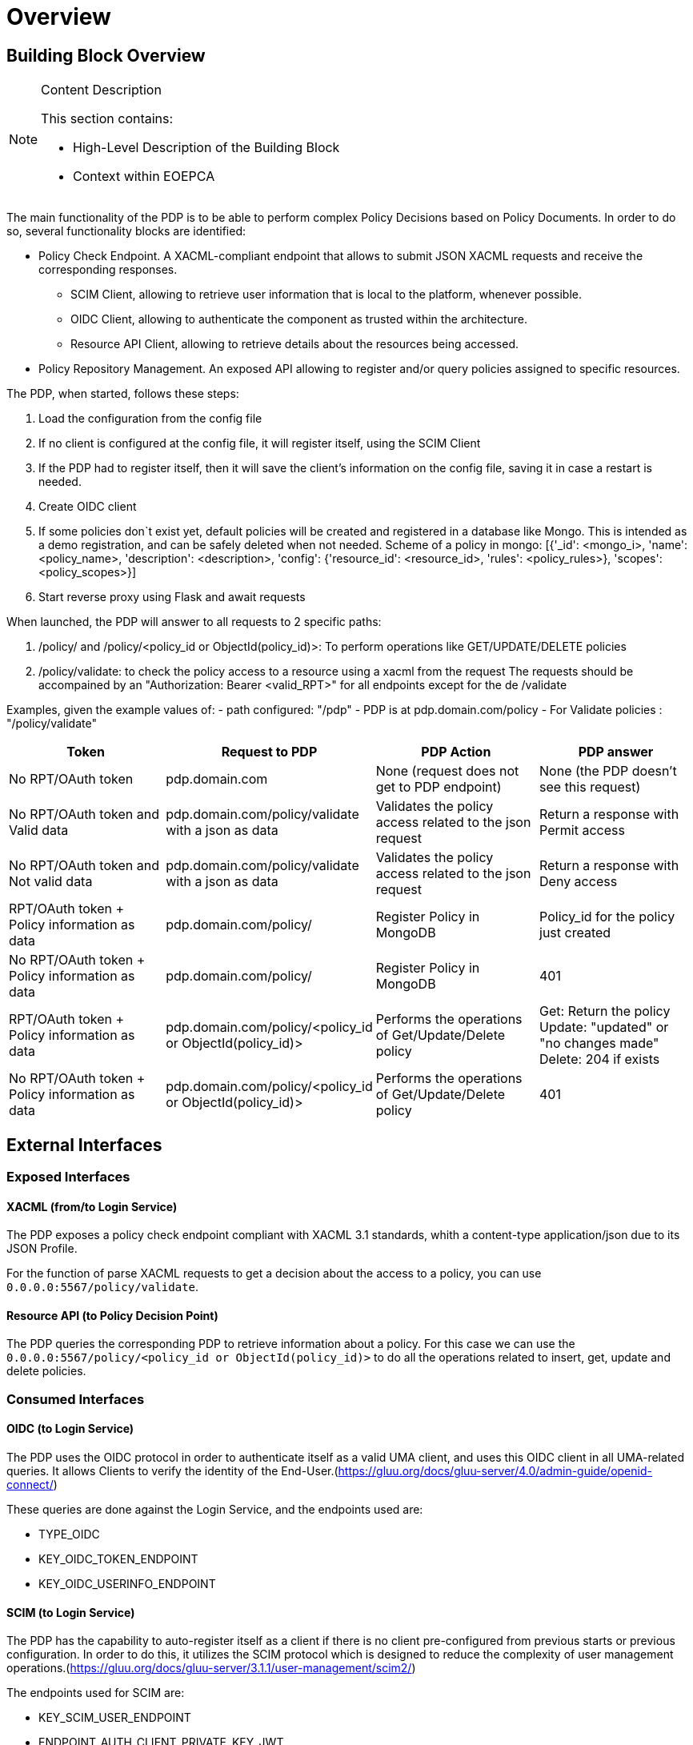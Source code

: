 [[mainOverview]]
= Overview

== Building Block Overview

[NOTE]
.Content Description
================================
This section contains:

* High-Level Description of the Building Block
* Context within EOEPCA
================================

The main functionality of the PDP is to be able to perform complex Policy Decisions based on Policy Documents. In order to do so, several functionality blocks are identified:

* Policy Check Endpoint. A XACML-compliant endpoint that allows to submit JSON XACML requests and receive the corresponding responses.
** SCIM Client, allowing to retrieve user information that is local to the platform, whenever possible.
** OIDC Client, allowing to authenticate the component as trusted within the architecture.
** Resource API Client, allowing to retrieve details about the resources being accessed.
* Policy Repository Management. An exposed API allowing to register and/or query policies assigned to specific resources.

The PDP, when started, follows these steps:

. Load the configuration from the config file
. If no client is configured at the config file, it will register itself, using the SCIM Client
. If the PDP had to register itself, then it will save the client’s information on the config file, saving it in case a restart is needed.
. Create OIDC client
. If some policies don`t exist yet, default policies will be created and registered in a database like Mongo. This is intended as a demo registration, and can be safely deleted when not needed. Scheme of a policy in mongo: [{'_id': <mongo_i>, 'name': <policy_name>, 'description': <description>, 'config': {'resource_id': <resource_id>, 'rules': <policy_rules>}, 'scopes': <policy_scopes>}]
. Start reverse proxy using Flask and await requests

When launched, the PDP will answer to all requests to 2 specific paths:

. /policy/ and /policy/<policy_id or ObjectId(policy_id)>: To perform operations like GET/UPDATE/DELETE policies
. /policy/validate: to check the policy access to a resource using a xacml from the request
The requests should be accompained by an "Authorization: Bearer <valid_RPT>" for all endpoints except for the de /validate

Examples, given the example values of:
- path configured: "/pdp"
- PDP is at pdp.domain.com/policy
- For Validate policies : "/policy/validate"

[cols="4*"]
|===
| Token | Request to PDP | PDP Action | PDP answer

| No RPT/OAuth token | pdp.domain.com | None (request does not get to PDP endpoint) | None (the PDP doesn't see this request)
| No RPT/OAuth token and Valid data | pdp.domain.com/policy/validate with a json as data | Validates the policy access related to the json request | Return a response with Permit access 
| No RPT/OAuth token and Not valid data | pdp.domain.com/policy/validate with a json as data | Validates the policy access related to the json request | Return a response with Deny access 
| RPT/OAuth token + Policy information as data  | pdp.domain.com/policy/ | Register Policy in MongoDB | Policy_id for the policy just created 
| No RPT/OAuth token + Policy information as data | pdp.domain.com/policy/ | Register Policy in MongoDB | 401 
| RPT/OAuth token + Policy information as data | pdp.domain.com/policy/<policy_id or ObjectId(policy_id)> | Performs the operations of Get/Update/Delete policy  | Get: Return the policy Update: "updated" or "no changes made"  Delete: 204 if exists
| No RPT/OAuth token + Policy information as data | pdp.domain.com/policy/<policy_id or ObjectId(policy_id)> | Performs the operations of Get/Update/Delete policy | 401

|===


== External Interfaces

=== Exposed Interfaces

==== XACML (from/to Login Service)

The PDP exposes a policy check endpoint compliant with XACML 3.1 standards, whith a content-type application/json due to its JSON Profile.

For the function of parse XACML requests to get a decision about the access to a policy, you can use `0.0.0.0:5567/policy/validate`.

==== Resource API (to Policy Decision Point)

The PDP queries the corresponding PDP to retrieve information about a policy.
For this case we can use the `0.0.0.0:5567/policy/<policy_id or ObjectId(policy_id)>` to do all the operations related to insert, get, update and delete policies.

=== Consumed Interfaces

==== OIDC (to Login Service) 

The PDP uses the OIDC protocol in order to authenticate itself as a valid UMA client, and uses this OIDC client in all UMA-related queries.
It allows Clients to verify the identity of the End-User.(https://gluu.org/docs/gluu-server/4.0/admin-guide/openid-connect/)

These queries are done against the Login Service, and the endpoints used are:

* TYPE_OIDC
* KEY_OIDC_TOKEN_ENDPOINT
* KEY_OIDC_USERINFO_ENDPOINT

==== SCIM (to Login Service)

The PDP has the capability to auto-register itself as a client if there is no client pre-configured from previous starts or previous configuration. In order to do this, it utilizes the SCIM protocol which is designed to reduce the complexity of user management operations.(https://gluu.org/docs/gluu-server/3.1.1/user-management/scim2/)

The endpoints used for SCIM are:

* KEY_SCIM_USER_ENDPOINT
* ENDPOINT_AUTH_CLIENT_PRIVATE_KEY_JWT

== Internal Interfaces

=== MongoDB as Database

In order to access the policies, these policies will be stored in a non-relational database which will be MongoDB.
MongoDB is a cross-platform document-oriented database program, classified as a NoSQL database program. This database is characterized by storing information such as uses JSON-like documents with optional schemas

== Required resources

[NOTE]
.Content Description
================================
This section contains:

* List of HW and SW required resources for the correct functioning of the building Block
* References to open repositories (when applicable)

================================

=== Software

The following Open-Source Software is required to support the deployment and integration of the Policy Enforcement Point:

* EOEPCA's SCIM Client - https://github.com/EOEPCA/um-common-scim-client
* EOEPCA's OpenID - https://github.com/EOEPCA/um-common-oidc-client
* EOEPCA's Well Known Handler - https://github.com/EOEPCA/well-known-handler
* Flask - https://github.com/pallets/flask
* MongoDB for python - https://pymongo.readthedocs.io/en/stable/index.html

== Static Architecture 

[NOTE]
.Content Description
================================
This section contains:

* Diagram and description of the major logical components within the Building Block

================================

The Policy Decision Point at this moment is composed of only one component: The reverse proxy.

The next section [Design] contains detailed descriptions and references needed to understand the intricacies of this component.

== Use cases

[NOTE]
.Content Description
================================
This section contains:

* Diagrams and definition of the use cases covered by this Building Block

================================

image::../images/UseCasePDP2.png[top=5%, align=right, pdfwidth=6.5in]

=== Registration of policies

The process of registering the policies is performed in the main, for this purpose the Policy_Storage class is used which will allow actions such as inserting policies in the pod where the Mongo database is located

=== Get User Attributes

(Represented in the above graph by the request to Login Service called "ScimHandler.getAttributes(userName)")

SCIM will be used in order to obtain the attributes for the user that have been extracted from the XACML of the request and then use them in the PDP functions

=== Policy Retrieval

(Represented in the above graph by the request to Mongo called "Get the policies related to the resources ids")

The PDP access through the resource id that was extracted from the XACML in the request and using the Policy_Storage class, allows to access MongoDB and extracts all the policies information stored for that resource id

=== Access Check

(Represented in the above graph by the request to PDP called "Validate policies with user attributes obtained from ScimHandler")

When the PDP has obtained the policies, we proceed to compare the content of these policies with the values obtained from the request using the ScimHandler, mainly they are the resource id and the user_name, in case that some of these do not coincide, it will be response with "Deny" in the json or with a "Permit" if everything is correct.
Now validates that the policy follows the expected structure (https://app.swaggerhub.com/apis/hector-rodriguez/PolicyAPI/1-oas3)
